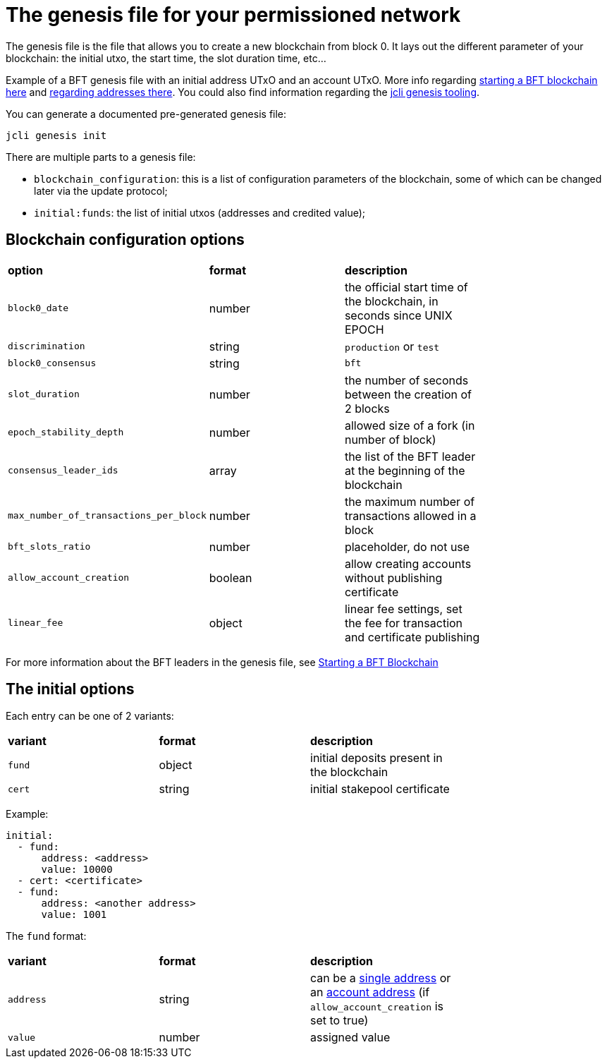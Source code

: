 = The genesis file for your permissioned network

The genesis file is the file that allows you to create a new blockchain
from block 0. It lays out the different parameter of your blockchain:
the initial utxo, the start time, the slot duration time, etc...

Example of a BFT genesis file with an initial address UTxO and an account UTxO.
More info regarding link:/httyj/#_starting_a_bft_node[starting a BFT blockchain here]
and link:/httyj/#_address_subcommand[regarding addresses there].
You could also find information regarding the link:/httyj/#_genesis_subcommand[jcli genesis tooling].

You can generate a documented pre-generated genesis file:

[source, bash]
----
jcli genesis init
----

There are multiple parts to a genesis file:

* `blockchain_configuration`: this is a list of configuration
  parameters of the blockchain, some of which can be changed later
  via the update protocol;
* `initial:funds`: the list of initial utxos (addresses and credited value);

== Blockchain configuration options

|===
| *option* | *format* | *description* |
| `block0_date` | number | the official start time of the blockchain, in seconds since UNIX EPOCH |
| `discrimination` | string | `production` or `test` |
| `block0_consensus` | string | `bft` |
| `slot_duration` | number | the number of seconds between the creation of 2 blocks |
| `epoch_stability_depth` | number | allowed size of a fork (in number of block) |
| `consensus_leader_ids` | array | the list of the BFT leader at the beginning of the blockchain |
| `max_number_of_transactions_per_block` | number | the maximum number of transactions allowed in a block |
| `bft_slots_ratio` | number | placeholder, do not use |
| `allow_account_creation` | boolean | allow creating accounts without publishing certificate |
| `linear_fee` | object | linear fee settings, set the fee for transaction and certificate publishing |
|===

For more information about the BFT leaders in the genesis file, see
link:/httyj/#_starting_a_bft_node[Starting a BFT Blockchain]

== The initial options

Each entry can be one of 2 variants:

|===
| *variant* | *format* | *description* |
| `fund` | object | initial deposits present in the blockchain |
| `cert` | string | initial stakepool certificate |
|===
Example:

```yaml
initial:
  - fund:
      address: <address>
      value: 10000
  - cert: <certificate>
  - fund:
      address: <another address>
      value: 1001
```

The `fund` format:

|===
| *variant* | *format* | *description* |
| `address` | string | can be a link:/httyj/#_address_for_utxo[single address] or an link:/httyj/#_address_for_account[account address] (if `allow_account_creation` is set to true) |
| `value` | number | assigned value |
|===
